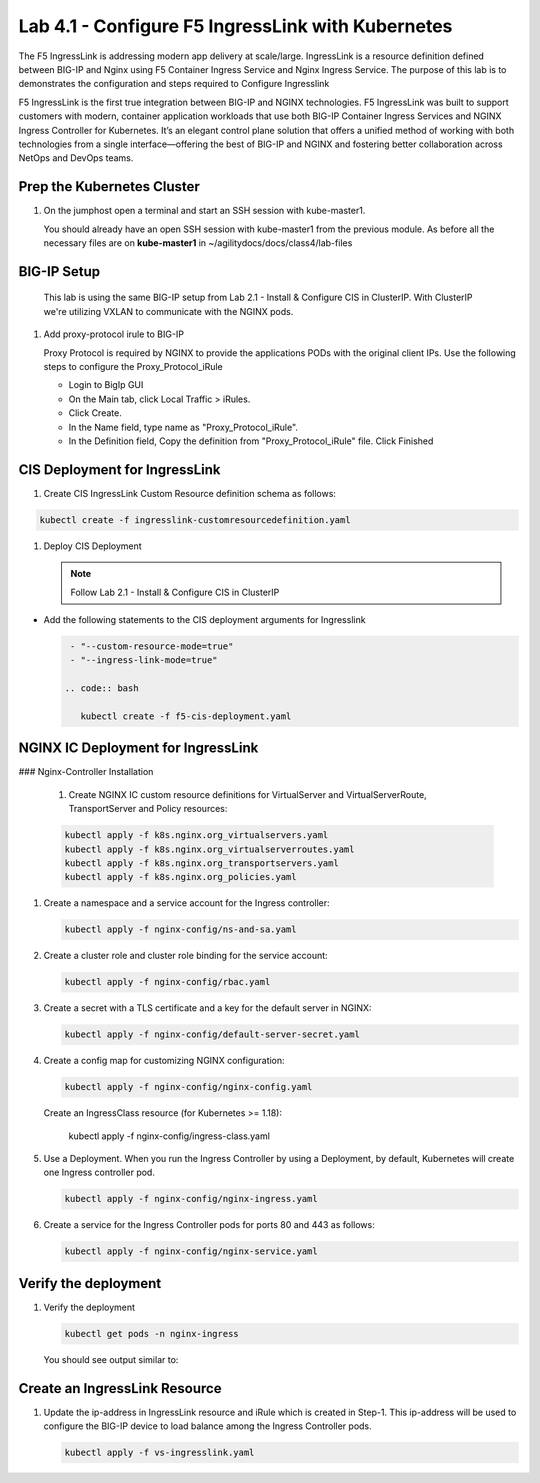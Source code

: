 Lab 4.1 - Configure F5 IngressLink with Kubernetes
=============================================

The F5 IngressLink is addressing modern app delivery at scale/large. IngressLink is a resource definition defined between BIG-IP and Nginx using F5 Container Ingress Service and Nginx Ingress Service. The purpose of this lab is to demonstrates the configuration and steps required to Configure Ingresslink

F5 IngressLink is the first true integration between BIG-IP and NGINX technologies. F5 IngressLink was built to support customers with modern, container application workloads that use both BIG-IP Container Ingress Services and NGINX Ingress Controller for Kubernetes. It’s an elegant control plane solution that offers a unified method of working with both technologies from a single interface—offering the best of BIG-IP and NGINX and fostering better collaboration across NetOps and DevOps teams.

.. This architecture diagram demonstrates the IngressLink solution

.. image:: ../images/ingresslink-architecture-diagram.png

Prep the Kubernetes Cluster
---------------------------

#. On the jumphost open a terminal and start an SSH session with kube-master1.

   You should already have an open SSH session with kube-master1 from the previous module. As before all the necessary files are on **kube-master1** in ~/agilitydocs/docs/class4/lab-files

BIG-IP Setup
------------

   This lab is using the same BIG-IP setup from Lab 2.1 - Install & Configure CIS in ClusterIP. With ClusterIP we're utilizing VXLAN to communicate with the NGINX pods. 

#. Add proxy-protocol irule to BIG-IP

   Proxy Protocol is required by NGINX to provide the applications PODs with the original client IPs. Use the following steps to configure the Proxy_Protocol_iRule

   * Login to BigIp GUI 
   * On the Main tab, click Local Traffic > iRules.
   * Click Create.
   * In the Name field, type name as "Proxy_Protocol_iRule".
   * In the Definition field, Copy the definition from "Proxy_Protocol_iRule" file. Click Finished

CIS Deployment for IngressLink
--------------

#. Create CIS IngressLink Custom Resource definition schema as follows:

.. code:: bash

    kubectl create -f ingresslink-customresourcedefinition.yaml

#. Deploy CIS Deployment

   .. note:: Follow Lab 2.1 - Install & Configure CIS in ClusterIP

* Add the following statements to the CIS deployment arguments for Ingresslink

  .. code:: bash

    - "--custom-resource-mode=true"
    - "--ingress-link-mode=true"

   .. code:: bash

      kubectl create -f f5-cis-deployment.yaml


NGINX IC Deployment for IngressLink
--------------

### Nginx-Controller Installation

   #. Create NGINX IC custom resource definitions for VirtualServer and VirtualServerRoute, TransportServer and Policy resources:

   .. code-block:: bash

      kubectl apply -f k8s.nginx.org_virtualservers.yaml
      kubectl apply -f k8s.nginx.org_virtualserverroutes.yaml
      kubectl apply -f k8s.nginx.org_transportservers.yaml
      kubectl apply -f k8s.nginx.org_policies.yaml

#. Create a namespace and a service account for the Ingress controller:

   .. code:: bash
   
      kubectl apply -f nginx-config/ns-and-sa.yaml
   
#. Create a cluster role and cluster role binding for the service account:

   .. code:: bash
   
      kubectl apply -f nginx-config/rbac.yaml
   
#. Create a secret with a TLS certificate and a key for the default server in NGINX:

   .. code:: bash

      kubectl apply -f nginx-config/default-server-secret.yaml
    
#. Create a config map for customizing NGINX configuration:

   .. code:: bash

      kubectl apply -f nginx-config/nginx-config.yaml
    
   Create an IngressClass resource (for Kubernetes >= 1.18):  
    
    kubectl apply -f nginx-config/ingress-class.yaml

#. Use a Deployment. When you run the Ingress Controller by using a Deployment, by default, Kubernetes     
   will create one Ingress controller pod.

   .. code:: bash
    
      kubectl apply -f nginx-config/nginx-ingress.yaml
  
#. Create a service for the Ingress Controller pods for ports 80 and 443 as follows:

   .. code:: bash

      kubectl apply -f nginx-config/nginx-service.yaml

Verify the deployment
-------------------
   
#. Verify the deployment

   .. code:: bash

      kubectl get pods -n nginx-ingress
   
   You should see output similar to:

   .. image:: ../images/nginx-deployment.png

Create an IngressLink Resource
-------------------

#. Update the ip-address in IngressLink resource and iRule which is created in Step-1. This ip-address 
   will be used to configure the BIG-IP device to load balance among the Ingress Controller pods.

   .. code:: bash

      kubectl apply -f vs-ingresslink.yaml

   .. note: The name of the app label selector in IngressLink resource should match the labels of the nginx-ingress service created in step-3.